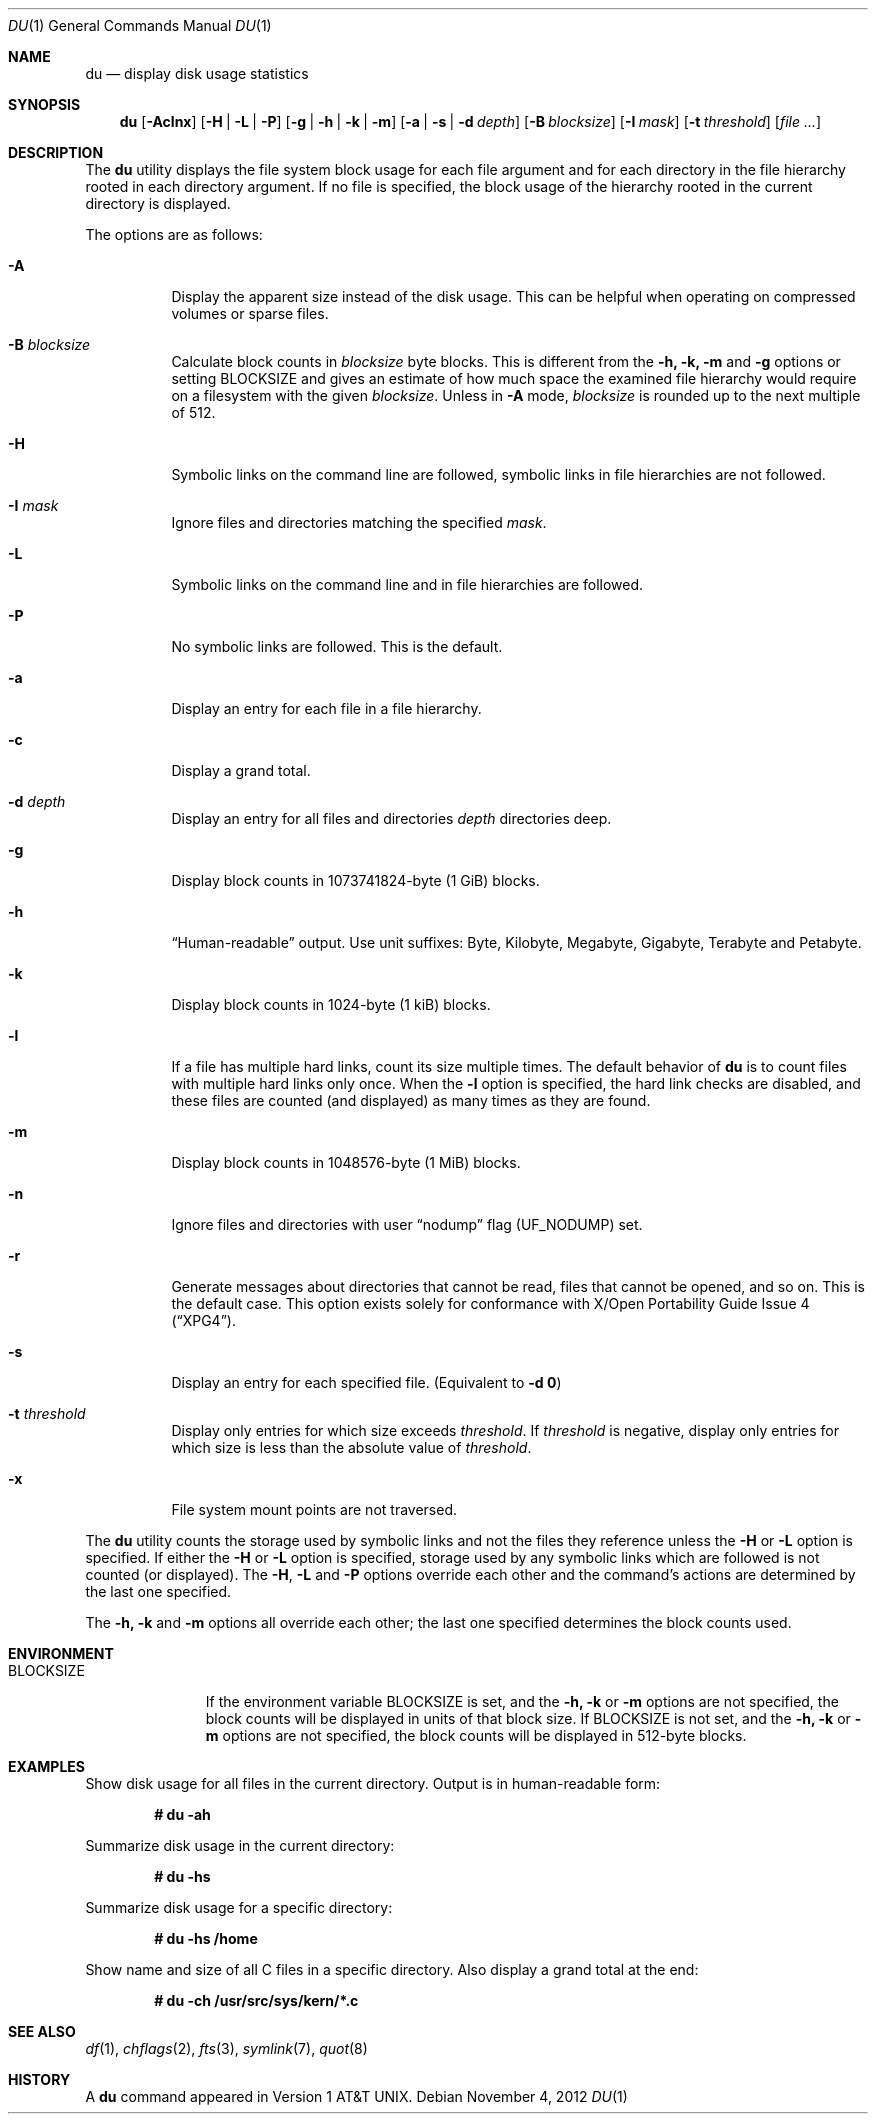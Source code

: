 .\" Copyright (c) 1990, 1993
.\"	The Regents of the University of California.  All rights reserved.
.\"
.\" Redistribution and use in source and binary forms, with or without
.\" modification, are permitted provided that the following conditions
.\" are met:
.\" 1. Redistributions of source code must retain the above copyright
.\"    notice, this list of conditions and the following disclaimer.
.\" 2. Redistributions in binary form must reproduce the above copyright
.\"    notice, this list of conditions and the following disclaimer in the
.\"    documentation and/or other materials provided with the distribution.
.\" 4. Neither the name of the University nor the names of its contributors
.\"    may be used to endorse or promote products derived from this software
.\"    without specific prior written permission.
.\"
.\" THIS SOFTWARE IS PROVIDED BY THE REGENTS AND CONTRIBUTORS ``AS IS'' AND
.\" ANY EXPRESS OR IMPLIED WARRANTIES, INCLUDING, BUT NOT LIMITED TO, THE
.\" IMPLIED WARRANTIES OF MERCHANTABILITY AND FITNESS FOR A PARTICULAR PURPOSE
.\" ARE DISCLAIMED.  IN NO EVENT SHALL THE REGENTS OR CONTRIBUTORS BE LIABLE
.\" FOR ANY DIRECT, INDIRECT, INCIDENTAL, SPECIAL, EXEMPLARY, OR CONSEQUENTIAL
.\" DAMAGES (INCLUDING, BUT NOT LIMITED TO, PROCUREMENT OF SUBSTITUTE GOODS
.\" OR SERVICES; LOSS OF USE, DATA, OR PROFITS; OR BUSINESS INTERRUPTION)
.\" HOWEVER CAUSED AND ON ANY THEORY OF LIABILITY, WHETHER IN CONTRACT, STRICT
.\" LIABILITY, OR TORT (INCLUDING NEGLIGENCE OR OTHERWISE) ARISING IN ANY WAY
.\" OUT OF THE USE OF THIS SOFTWARE, EVEN IF ADVISED OF THE POSSIBILITY OF
.\" SUCH DAMAGE.
.\"
.\"	@(#)du.1	8.2 (Berkeley) 4/1/94
.\" $FreeBSD$
.\"
.Dd November 4, 2012
.Dt DU 1
.Os
.Sh NAME
.Nm du
.Nd display disk usage statistics
.Sh SYNOPSIS
.Nm
.Op Fl Aclnx
.Op Fl H | L | P
.Op Fl g | h | k | m
.Op Fl a | s | d Ar depth
.Op Fl B Ar blocksize
.Op Fl I Ar mask
.Op Fl t Ar threshold
.Op Ar
.Sh DESCRIPTION
The
.Nm
utility displays the file system block usage for each file argument
and for each directory in the file hierarchy rooted in each directory
argument.
If no file is specified, the block usage of the hierarchy rooted in
the current directory is displayed.
.Pp
The options are as follows:
.Bl -tag -width indent
.It Fl A
Display the apparent size instead of the disk usage.
This can be helpful when operating on compressed volumes or sparse files.
.It Fl B Ar blocksize
Calculate block counts in
.Ar blocksize
byte blocks.
This is different from the
.Fl h, k, m
and
.Fl  g
options or setting
.Ev BLOCKSIZE
and gives an estimate of how much space the examined file hierarchy would
require on a filesystem with the given
.Ar blocksize .
Unless in
.Fl A
mode,
.Ar blocksize
is rounded up to the next multiple of 512.
.It Fl H
Symbolic links on the command line are followed, symbolic links in file
hierarchies are not followed.
.It Fl I Ar mask
Ignore files and directories matching the specified
.Ar mask .
.It Fl L
Symbolic links on the command line and in file hierarchies are followed.
.It Fl P
No symbolic links are followed.
This is the default.
.It Fl a
Display an entry for each file in a file hierarchy.
.It Fl c
Display a grand total.
.It Fl d Ar depth
Display an entry for all files and directories
.Ar depth
directories deep.
.It Fl g
Display block counts in 1073741824-byte (1 GiB) blocks.
.It Fl h
.Dq Human-readable
output.
Use unit suffixes: Byte, Kilobyte, Megabyte,
Gigabyte, Terabyte and Petabyte.
.It Fl k
Display block counts in 1024-byte (1 kiB) blocks.
.It Fl l
If a file has multiple hard links, count its size multiple times.
The default behavior of
.Nm
is to count files with multiple hard links only once.
When the
.Fl l
option is specified, the hard link checks are disabled, and these files
are counted (and displayed) as many times as they are found.
.It Fl m
Display block counts in 1048576-byte (1 MiB) blocks.
.It Fl n
Ignore files and directories with user
.Dq nodump
flag
.Pq Dv UF_NODUMP
set.
.It Fl r
Generate messages about directories that cannot be read, files
that cannot be opened, and so on.
This is the default case.
This option exists solely for conformance with
.St -xpg4 .
.It Fl s
Display an entry for each specified file.
(Equivalent to
.Fl d Li 0 )
.It Fl t Ar threshold
Display only entries for which size exceeds
.Ar threshold .
If
.Ar threshold
is negative, display only entries for which size is less than the absolute
value of
.Ar threshold .
.It Fl x
File system mount points are not traversed.
.El
.Pp
The
.Nm
utility counts the storage used by symbolic links and not the files they
reference unless the
.Fl H
or
.Fl L
option is specified.
If either the
.Fl H
or
.Fl L
option is specified, storage used by any symbolic links which are
followed is not counted (or displayed).
The
.Fl H ,
.Fl L
and
.Fl P
options override each other and the command's actions are determined
by the last one specified.
.Pp
The
.Fl h, k
and
.Fl m
options all override each other; the last one specified determines
the block counts used.
.Sh ENVIRONMENT
.Bl -tag -width BLOCKSIZE
.It Ev BLOCKSIZE
If the environment variable
.Ev BLOCKSIZE
is set, and the
.Fl h, k
or
.Fl m
options are not specified, the block counts will be displayed in units of
that block size.
If
.Ev BLOCKSIZE
is not set, and the
.Fl h, k
or
.Fl m
options are not specified, the block counts will be displayed in 512-byte
blocks.
.El
.Sh EXAMPLES
Show disk usage for all files in the current directory.
Output is in human-readable form:
.Pp
.Dl # du -ah
.Pp
Summarize disk usage in the current directory:
.Pp
.Dl # du -hs
.Pp
Summarize disk usage for a specific directory:
.Pp
.Dl # du -hs /home
.Pp
Show name and size of all C files in a specific directory.
Also display a grand total at the end:
.Pp
.Dl # du -ch /usr/src/sys/kern/*.c
.Sh SEE ALSO
.Xr df 1 ,
.Xr chflags 2 ,
.Xr fts 3 ,
.Xr symlink 7 ,
.Xr quot 8
.Sh HISTORY
A
.Nm
command appeared in
.At v1 .
